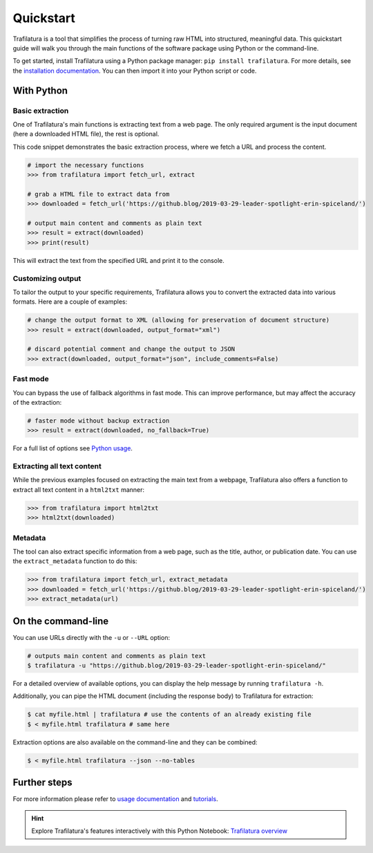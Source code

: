 Quickstart
==========


Trafilatura is a tool that simplifies the process of turning raw HTML into structured, meaningful data. This quickstart guide will walk you through the main functions of the software package using Python or the command-line.


To get started, install Trafilatura using a Python package manager: ``pip install trafilatura``. For more details, see the `installation documentation <installation.html>`_. You can then import it into your Python script or code.


With Python
-----------

Basic extraction
^^^^^^^^^^^^^^^^

One of Trafilatura's main functions is extracting text from a web page. The only required argument is the input document (here a downloaded HTML file), the rest is optional.

This code snippet demonstrates the basic extraction process, where we fetch a URL and process the content.


.. code-block:: python

    # import the necessary functions
    >>> from trafilatura import fetch_url, extract

    # grab a HTML file to extract data from
    >>> downloaded = fetch_url('https://github.blog/2019-03-29-leader-spotlight-erin-spiceland/')

    # output main content and comments as plain text
    >>> result = extract(downloaded)
    >>> print(result)


This will extract the text from the specified URL and print it to the console.


Customizing output
^^^^^^^^^^^^^^^^^^

To tailor the output to your specific requirements, Trafilatura allows you to convert the extracted data into various formats. Here are a couple of examples:

.. code-block:: python

    # change the output format to XML (allowing for preservation of document structure)
    >>> result = extract(downloaded, output_format="xml")

    # discard potential comment and change the output to JSON
    >>> extract(downloaded, output_format="json", include_comments=False)


Fast mode
^^^^^^^^^

You can bypass the use of fallback algorithms in fast mode. This can improve performance, but may affect the accuracy of the extraction:

.. code-block:: python

    # faster mode without backup extraction
    >>> result = extract(downloaded, no_fallback=True)


For a full list of options see `Python usage <usage-python.html>`_.


Extracting all text content
^^^^^^^^^^^^^^^^^^^^^^^^^^^

While the previous examples focused on extracting the main text from a webpage, Trafilatura also offers a function to extract all text content in a ``html2txt`` manner:

.. code-block:: python

    >>> from trafilatura import html2txt
    >>> html2txt(downloaded)


Metadata
^^^^^^^^

The tool can also extract specific information from a web page, such as the title, author, or publication date. You can use the ``extract_metadata`` function to do this:

.. code-block:: python

    >>> from trafilatura import fetch_url, extract_metadata
    >>> downloaded = fetch_url('https://github.blog/2019-03-29-leader-spotlight-erin-spiceland/')
    >>> extract_metadata(url)


On the command-line
-------------------


You can use URLs directly with the ``-u`` or ``--URL`` option:

.. code-block:: bash

    # outputs main content and comments as plain text
    $ trafilatura -u "https://github.blog/2019-03-29-leader-spotlight-erin-spiceland/"


For a detailed overview of available options, you can display the help message by running ``trafilatura -h``.


Additionally, you can pipe the HTML document (including the response body) to Trafilatura for extraction:

.. code-block:: bash

    $ cat myfile.html | trafilatura # use the contents of an already existing file
    $ < myfile.html trafilatura # same here


Extraction options are also available on the command-line and they can be combined:

.. code-block:: bash

    $ < myfile.html trafilatura --json --no-tables



Further steps
-------------


For more information please refer to `usage documentation <usage.html>`_ and `tutorials <tutorials.html>`_.

.. hint::
     Explore Trafilatura's features interactively with this Python Notebook: `Trafilatura overview <Trafilatura_Overview.ipynb>`_
